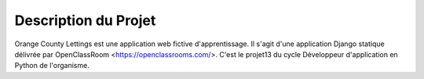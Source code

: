 Description du Projet
=====================

Orange County Lettings est une application web fictive d'apprentissage. Il s'agit d'une application Django statique délivrée par OpenClassRoom <https://openclassrooms.com/>. C'est le projet13 du cycle Développeur d'application en Python de l'organisme.